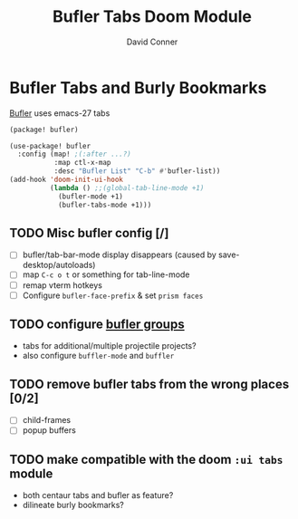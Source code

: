 #+TITLE: Bufler Tabs Doom Module
#+AUTHOR: David Conner
#+DESCRIPTION: Inspired by the personal Doom Emacs config of DT, HaoZeke and others
#+STARTUP: showeverything

* Bufler Tabs and Burly Bookmarks

[[https://github.com/alphapapa/bufler.el][Bufler]] uses emacs-27 tabs

#+begin_src emacs-lisp :tangle ./packages.el
(package! bufler)
#+end_src

#+begin_src emacs-lisp :tangle ./config.el
(use-package! bufler
  :config (map! ;(:after ...?)
           :map ctl-x-map
           :desc "Bufler List" "C-b" #'bufler-list))
(add-hook 'doom-init-ui-hook
          (lambda () ;;(global-tab-line-mode +1)
            (bufler-mode +1)
            (bufler-tabs-mode +1)))
#+end_src

** TODO Misc bufler config [/]
+ [ ] bufler/tab-bar-mode display disappears (caused by save-desktop/autoloads)
+ [ ] map =C-c o t= or something for tab-line-mode
+ [ ] remap vterm hotkeys
+ [ ] Configure =bufler-face-prefix= & set =prism faces=

** TODO configure [[https://github.com/alphapapa/bufler.el#group-types][bufler groups]]
+ tabs for additional/multiple projectile projects?
+ also configure =buffler-mode= and =buffler=

** TODO remove bufler tabs from the wrong places [0/2]
+ [ ] child-frames
+ [ ] popup buffers

** TODO make compatible with the doom =:ui tabs= module
+ both centaur tabs and bufler as feature?
+ dilineate burly bookmarks?

